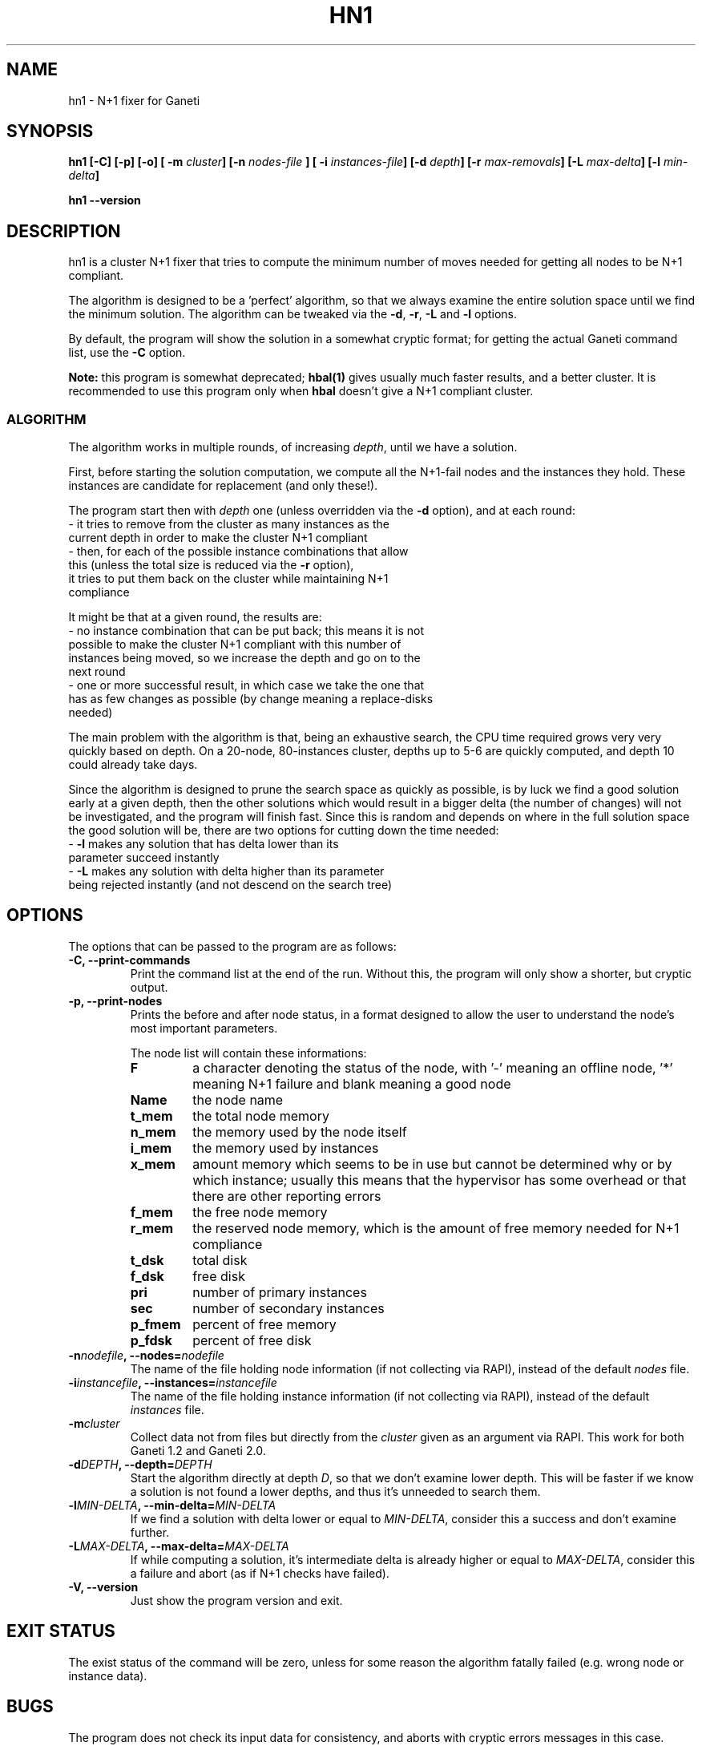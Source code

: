.TH HN1 1 2009-03-22 htools "Ganeti H-tools"
.SH NAME
hn1 \- N+1 fixer for Ganeti

.SH SYNOPSIS
.B hn1
.B "[-C]"
.B "[-p]"
.B "[-o]"
.BI "[ -m " cluster "]"
.BI "[-n " nodes-file " ]"
.BI "[ -i " instances-file "]"
.BI "[-d " depth "]"
.BI "[-r " max-removals "]"
.BI "[-L " max-delta "]"
.BI "[-l " min-delta "]"

.B hn1
.B --version

.SH DESCRIPTION
hn1 is a cluster N+1 fixer that tries to compute the minimum number of
moves needed for getting all nodes to be N+1 compliant.

The algorithm is designed to be a 'perfect' algorithm, so that we
always examine the entire solution space until we find the minimum
solution. The algorithm can be tweaked via the \fB-d\fR, \fB-r\fR,
\fB-L\fR and \fB-l\fR options.

By default, the program will show the solution in a somewhat cryptic
format; for getting the actual Ganeti command list, use the \fB-C\fR
option.

\fBNote:\fR this program is somewhat deprecated; \fBhbal(1)\fR gives
usually much faster results, and a better cluster. It is recommended
to use this program only when \fBhbal\fR doesn't give a N+1 compliant
cluster.

.SS ALGORITHM

The algorithm works in multiple rounds, of increasing \fIdepth\fR,
until we have a solution.

First, before starting the solution computation, we compute all the
N+1-fail nodes and the instances they hold. These instances are
candidate for replacement (and only these!).

The program start then with \fIdepth\fR one (unless overridden via the
\fB-d\fR option), and at each round:
  - it tries to remove from the cluster as many instances as the
    current depth in order to make the cluster N+1 compliant
  - then, for each of the possible instance combinations that allow
    this (unless the total size is reduced via the \fB-r\fR option),
    it tries to put them back on the cluster while maintaining N+1
    compliance

It might be that at a given round, the results are:
  - no instance combination that can be put back; this means it is not
    possible to make the cluster N+1 compliant with this number of
    instances being moved, so we increase the depth and go on to the
    next round
  - one or more successful result, in which case we take the one that
    has as few changes as possible (by change meaning a replace-disks
    needed)

The main problem with the algorithm is that, being an exhaustive
search, the CPU time required grows very very quickly based on
depth. On a 20-node, 80-instances cluster, depths up to 5-6 are
quickly computed, and depth 10 could already take days.

Since the algorithm is designed to prune the search space as quickly
as possible, is by luck we find a good solution early at a given
depth, then the other solutions which would result in a bigger delta
(the number of changes) will not be investigated, and the program will
finish fast. Since this is random and depends on where in the full
solution space the good solution will be, there are two options for
cutting down the time needed:
  - \fB-l\fR makes any solution that has delta lower than its
    parameter succeed instantly
  - \fB-L\fR makes any solution with delta higher than its parameter
    being rejected instantly (and not descend on the search tree)

.SH OPTIONS
The options that can be passed to the program are as follows:
.TP
.B -C, --print-commands
Print the command list at the end of the run. Without this, the
program will only show a shorter, but cryptic output.
.TP
.B -p, --print-nodes
Prints the before and after node status, in a format designed to allow
the user to understand the node's most important parameters.

The node list will contain these informations:
.RS
.TP
.B F
a character denoting the status of the node, with '-' meaning an
offline node, '*' meaning N+1 failure and blank meaning a good node
.TP
.B Name
the node name
.TP
.B t_mem
the total node memory
.TP
.B n_mem
the memory used by the node itself
.TP
.B i_mem
the memory used by instances
.TP
.B x_mem
amount memory which seems to be in use but cannot be determined why or
by which instance; usually this means that the hypervisor has some
overhead or that there are other reporting errors
.TP
.B f_mem
the free node memory
.TP
.B r_mem
the reserved node memory, which is the amount of free memory needed
for N+1 compliance
.TP
.B t_dsk
total disk
.TP
.B f_dsk
free disk
.TP
.B pri
number of primary instances
.TP
.B sec
number of secondary instances
.TP
.B p_fmem
percent of free memory
.TP
.B p_fdsk
percent of free disk
.RE

.TP
.BI "-n" nodefile ", --nodes=" nodefile
The name of the file holding node information (if not collecting via
RAPI), instead of the default
.I nodes
file.

.TP
.BI "-i" instancefile ", --instances=" instancefile
The name of the file holding instance information (if not collecting
via RAPI), instead of the default
.I instances
file.

.TP
.BI "-m" cluster
Collect data not from files but directly from the
.I cluster
given as an argument via RAPI. This work for both Ganeti 1.2 and
Ganeti 2.0.

.TP
.BI "-d" DEPTH ", --depth=" DEPTH
Start the algorithm directly at depth \fID\fR, so that we don't
examine lower depth. This will be faster if we know a solution is not
found a lower depths, and thus it's unneeded to search them.

.TP
.BI "-l" MIN-DELTA ", --min-delta=" MIN-DELTA
If we find a solution with delta lower or equal to \fIMIN-DELTA\fR,
consider this a success and don't examine further.

.TP
.BI "-L" MAX-DELTA ", --max-delta=" MAX-DELTA
If while computing a solution, it's intermediate delta is already
higher or equal to \fIMAX-DELTA\fR, consider this a failure and abort
(as if N+1 checks have failed).

.TP
.B -V, --version
Just show the program version and exit.

.SH EXIT STATUS

The exist status of the command will be zero, unless for some reason
the algorithm fatally failed (e.g. wrong node or instance data).

.SH BUGS

The program does not check its input data for consistency, and aborts
with cryptic errors messages in this case.

The algorithm doesn't know when it won't be possible to reach N+1
compliance at all, and will happily churn CPU for ages without
realising it won't reach a solution.

The algorithm is too slow.

The output format is not easily scriptable, and the program should
feed moves directly into Ganeti (either via RAPI or via a gnt-debug
input file).

.SH SEE ALSO
.BR hbal "(1), " hscan "(1), " ganeti "(7), " gnt-instance "(8), "
.BR gnt-node "(8)"
